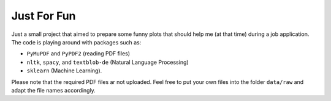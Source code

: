 ============
Just For Fun
============

Just a small project that aimed to prepare some funny plots that should help me (at that time)
during a job application. The code is playing around with packages such as:

- ``PyMuPDF`` and ``PyPDF2`` (reading PDF files)
- ``nltk``, ``spacy``, and ``textblob-de`` (Natural Language Processing)
- ``sklearn`` (Machine Learning).

Please note that the required PDF files ar not uploaded. Feel free to put your own
files into the folder ``data/raw`` and adapt the file names accordingly.
